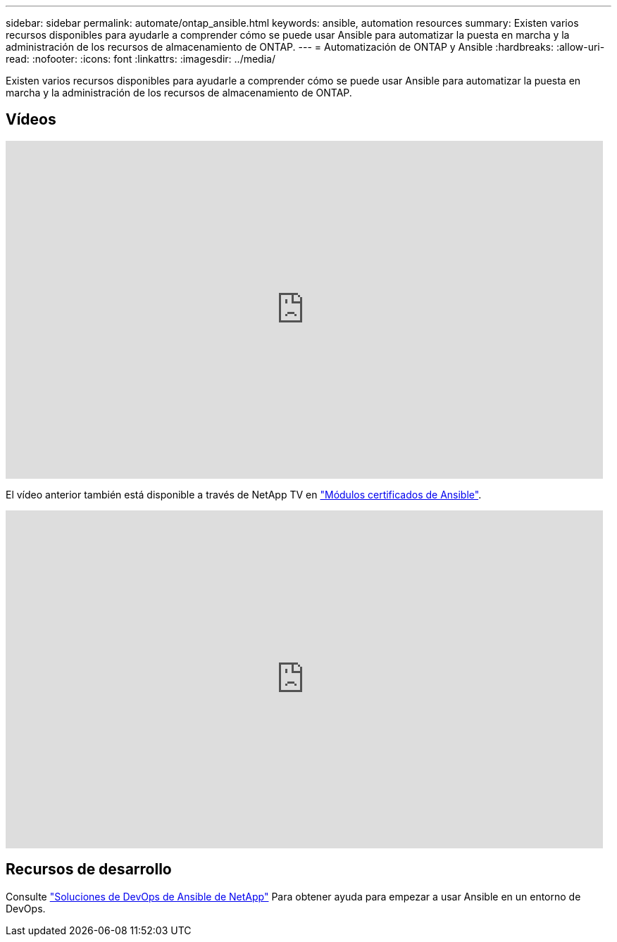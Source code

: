 ---
sidebar: sidebar 
permalink: automate/ontap_ansible.html 
keywords: ansible, automation resources 
summary: Existen varios recursos disponibles para ayudarle a comprender cómo se puede usar Ansible para automatizar la puesta en marcha y la administración de los recursos de almacenamiento de ONTAP. 
---
= Automatización de ONTAP y Ansible
:hardbreaks:
:allow-uri-read: 
:nofooter: 
:icons: font
:linkattrs: 
:imagesdir: ../media/


[role="lead"]
Existen varios recursos disponibles para ayudarle a comprender cómo se puede usar Ansible para automatizar la puesta en marcha y la administración de los recursos de almacenamiento de ONTAP.



== Vídeos

video::L5DZBV_Sg9E[youtube,width=848,height=480]
El vídeo anterior también está disponible a través de NetApp TV en link:https://tv.netapp.com/detail/video/6217195551001["Módulos certificados de Ansible"^].

video::ZlmQ5IuVZD8[youtube,width=848,height=480]


== Recursos de desarrollo

Consulte link:https://www.netapp.com/devops-solutions/ansible/["Soluciones de DevOps de Ansible de NetApp"^] Para obtener ayuda para empezar a usar Ansible en un entorno de DevOps.
